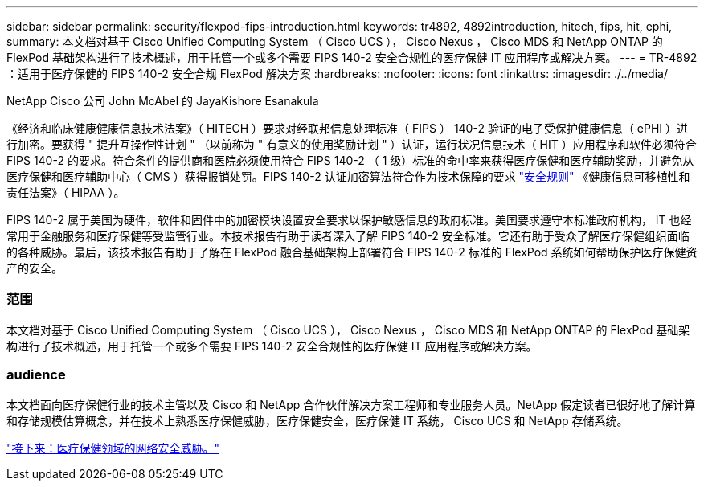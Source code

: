 ---
sidebar: sidebar 
permalink: security/flexpod-fips-introduction.html 
keywords: tr4892, 4892introduction, hitech, fips, hit, ephi, 
summary: 本文档对基于 Cisco Unified Computing System （ Cisco UCS ）， Cisco Nexus ， Cisco MDS 和 NetApp ONTAP 的 FlexPod 基础架构进行了技术概述，用于托管一个或多个需要 FIPS 140-2 安全合规性的医疗保健 IT 应用程序或解决方案。 
---
= TR-4892 ：适用于医疗保健的 FIPS 140-2 安全合规 FlexPod 解决方案
:hardbreaks:
:nofooter: 
:icons: font
:linkattrs: 
:imagesdir: ./../media/


NetApp Cisco 公司 John McAbel 的 JayaKishore Esanakula

《经济和临床健康健康信息技术法案》（ HITECH ）要求对经联邦信息处理标准（ FIPS ） 140-2 验证的电子受保护健康信息（ ePHI ）进行加密。要获得 " 提升互操作性计划 " （以前称为 " 有意义的使用奖励计划 " ）认证，运行状况信息技术（ HIT ）应用程序和软件必须符合 FIPS 140-2 的要求。符合条件的提供商和医院必须使用符合 FIPS 140-2 （ 1 级）标准的命中率来获得医疗保健和医疗辅助奖励，并避免从医疗保健和医疗辅助中心（ CMS ）获得报销处罚。FIPS 140-2 认证加密算法符合作为技术保障的要求 https://www.hhs.gov/hipaa/for-professionals/security/laws-regulations/index.html["安全规则"^] 《健康信息可移植性和责任法案》（ HIPAA ）。

FIPS 140-2 属于美国为硬件，软件和固件中的加密模块设置安全要求以保护敏感信息的政府标准。美国要求遵守本标准政府机构， IT 也经常用于金融服务和医疗保健等受监管行业。本技术报告有助于读者深入了解 FIPS 140-2 安全标准。它还有助于受众了解医疗保健组织面临的各种威胁。最后，该技术报告有助于了解在 FlexPod 融合基础架构上部署符合 FIPS 140-2 标准的 FlexPod 系统如何帮助保护医疗保健资产的安全。



=== 范围

本文档对基于 Cisco Unified Computing System （ Cisco UCS ）， Cisco Nexus ， Cisco MDS 和 NetApp ONTAP 的 FlexPod 基础架构进行了技术概述，用于托管一个或多个需要 FIPS 140-2 安全合规性的医疗保健 IT 应用程序或解决方案。



=== audience

本文档面向医疗保健行业的技术主管以及 Cisco 和 NetApp 合作伙伴解决方案工程师和专业服务人员。NetApp 假定读者已很好地了解计算和存储规模估算概念，并在技术上熟悉医疗保健威胁，医疗保健安全，医疗保健 IT 系统， Cisco UCS 和 NetApp 存储系统。

link:flexpod-fips-cybersecurity-threats-in-healthcare.html["接下来：医疗保健领域的网络安全威胁。"]
